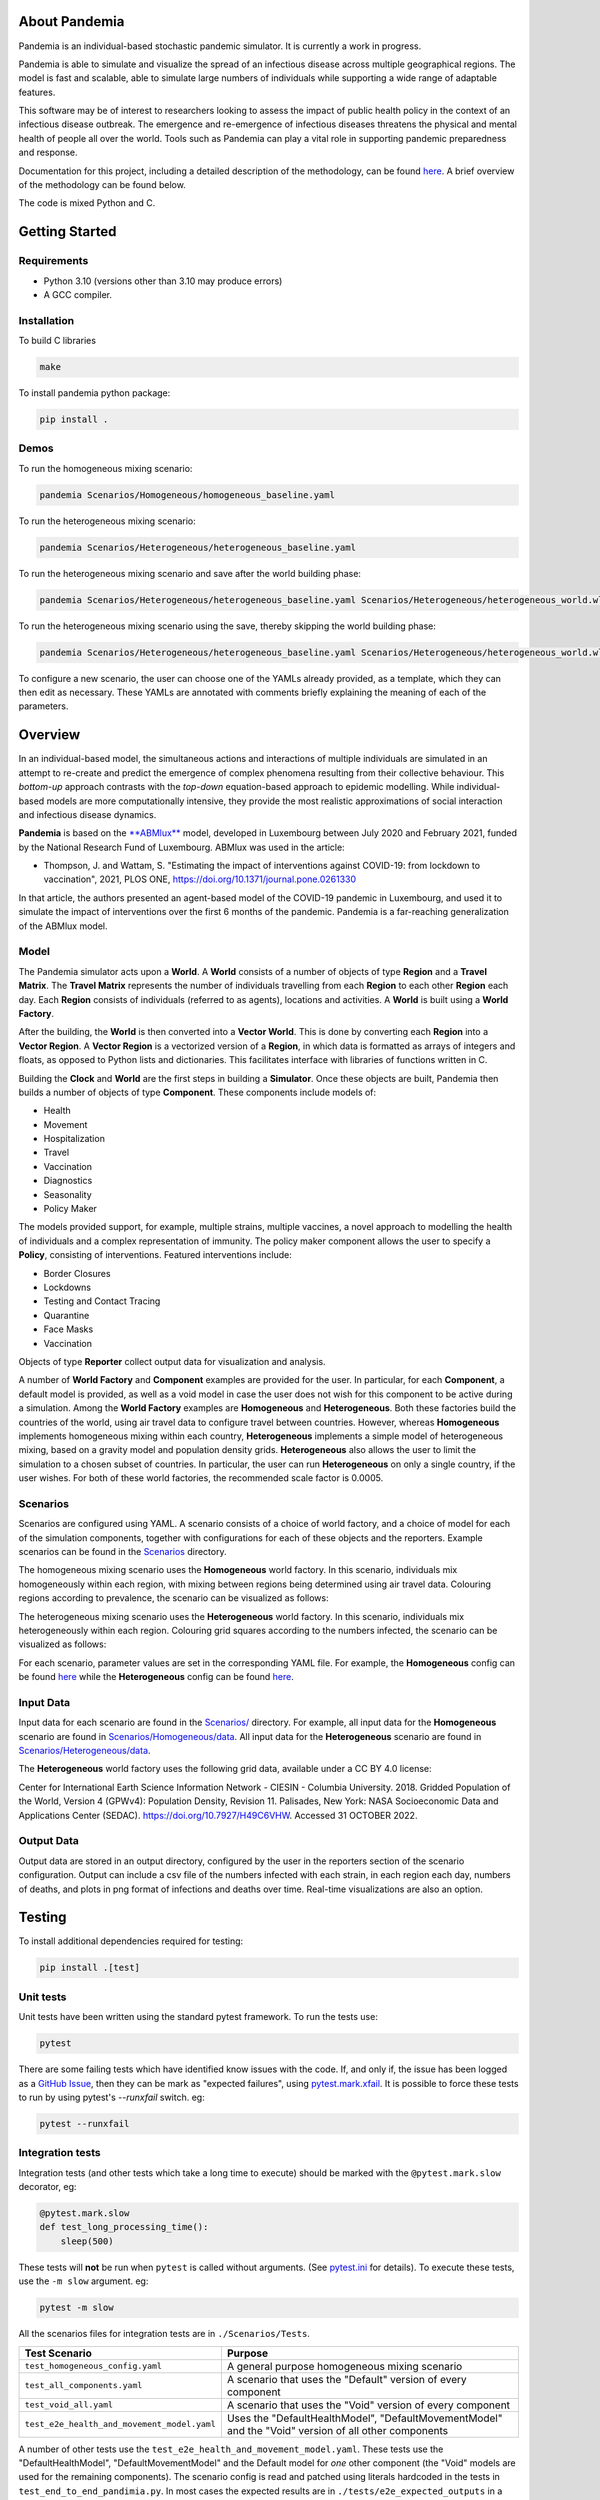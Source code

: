 .. role:: raw-html-m2r(raw)
   :format: html

.. image:: https://github.com/PandemiaProject/pandemia/actions/workflows/end-to-end-tests.yml/badge.svg
   :target: https://github.com/PandemiaProject/pandemia/actions/workflows/end-to-end-tests.yml
   :alt: End to End tests

.. image:: https://github.com/PandemiaProject/pandemia/actions/workflows/unit-tests.yml/badge.svg
   :target: https://github.com/PandemiaProject/pandemia/actions/workflows/unit-tests.yml
   :alt: Unit Tests

.. image:: https://readthedocs.org/projects/pandemia/badge/?version=latest
   :target: https://pandemia.readthedocs.io/en/latest/?badge=latest
   :alt: Documentation Status

About Pandemia
==============

Pandemia is an individual-based stochastic pandemic simulator. It is currently a work in progress.

Pandemia is able to simulate and visualize the spread of an infectious disease across multiple
geographical regions. The model is fast and scalable, able to simulate large numbers of individuals
while supporting a wide range of adaptable features.

This software may be of interest to researchers looking to assess the impact of public health
policy in the context of an infectious disease outbreak. The emergence and re-emergence of
infectious diseases threatens the physical and mental health of people all over the world.
Tools such as Pandemia can play a vital role in supporting pandemic preparedness and response.

Documentation for this project, including a detailed description of the methodology, can be found
`here <https://pandemia.readthedocs.io/en/latest/>`_. A brief overview of the methodology can be
found below.

The code is mixed Python and C.

Getting Started
===============

Requirements
------------

* Python 3.10 (versions other than 3.10 may produce errors)
* A GCC compiler.

Installation
------------

To build C libraries

.. code-block::

   make

To install pandemia python package:

.. code-block::

   pip install .

Demos
-----

To run the homogeneous mixing scenario:

.. code-block::

   pandemia Scenarios/Homogeneous/homogeneous_baseline.yaml

To run the heterogeneous mixing scenario:

.. code-block::

   pandemia Scenarios/Heterogeneous/heterogeneous_baseline.yaml

To run the heterogeneous mixing scenario and save after the world building phase:

.. code-block::

   pandemia Scenarios/Heterogeneous/heterogeneous_baseline.yaml Scenarios/Heterogeneous/heterogeneous_world.wld

To run the heterogeneous mixing scenario using the save, thereby skipping the world building phase:

.. code-block::

   pandemia Scenarios/Heterogeneous/heterogeneous_baseline.yaml Scenarios/Heterogeneous/heterogeneous_world.wld

To configure a new scenario, the user can choose one of the YAMLs already provided, as a
template, which they can then edit as necessary. These YAMLs are annotated with comments
briefly explaining the meaning of each of the parameters.

Overview
========

In an individual-based model, the simultaneous actions and interactions of multiple individuals are
simulated in an attempt to re-create and predict the emergence of complex phenomena resulting from
their collective behaviour. This *bottom-up* approach contrasts with the *top-down* equation-based
approach to epidemic modelling. While individual-based models are more computationally intensive,
they provide the most realistic approximations of social interaction and infectious disease dynamics.

**Pandemia** is based on the `\ **ABMlux** <https://github.com/abm-covid-lux/abmlux>`_ model, developed
in Luxembourg between July 2020 and February 2021, funded by the National Research Fund of
Luxembourg. ABMlux was used in the article:

* Thompson, J. and Wattam, S. "Estimating the impact of interventions against COVID-19: from
  lockdown to vaccination", 2021, PLOS ONE, https://doi.org/10.1371/journal.pone.0261330

In that article, the authors presented an agent-based model of the COVID-19 pandemic in Luxembourg,
and used it to simulate the impact of interventions over the first 6 months of the pandemic. Pandemia
is a far-reaching generalization of the ABMlux model.

Model
-----

The Pandemia simulator acts upon a **World**. A **World** consists of a number of objects of type
**Region** and a **Travel Matrix**. The **Travel Matrix** represents the number of individuals travelling
from each **Region** to each other **Region** each day. Each **Region** consists of individuals (referred to
as agents), locations and activities. A **World** is built using a **World Factory**.

After the building, the **World** is then converted into a **Vector World**. This is done by
converting each **Region** into a **Vector Region**. A **Vector Region** is a vectorized version of
a **Region**\ , in which data is formatted as arrays of integers and floats, as opposed to Python
lists and dictionaries. This facilitates interface with libraries of functions written in C.

Building the **Clock** and **World** are the first steps in building a **Simulator**. Once these
objects are built, Pandemia then builds a number of objects of type **Component**. These components
include models of:

* Health
* Movement
* Hospitalization
* Travel
* Vaccination
* Diagnostics
* Seasonality
* Policy Maker

The models provided support, for example, multiple strains, multiple vaccines, a novel approach to
modelling the health of individuals and a complex representation of immunity. The policy maker component
allows the user to specify a **Policy**\ , consisting of interventions. Featured interventions
include:

* Border Closures
* Lockdowns
* Testing and Contact Tracing
* Quarantine
* Face Masks
* Vaccination

Objects of type **Reporter** collect output data for visualization and analysis.

A number of **World Factory** and **Component** examples are provided for the user. In particular,
for each **Component**\ , a default model is provided, as well as a void model in case the user does
not wish for this component to be active during a simulation. Among the **World Factory** examples
are **Homogeneous** and **Heterogeneous**. Both these factories build the countries of the world, using
air travel data to configure travel between countries. However, whereas **Homogeneous** implements
homogeneous mixing within each country, **Heterogeneous** implements a simple model of heterogeneous
mixing, based on a gravity model and population density grids. **Heterogeneous** also allows
the user to limit the simulation to a chosen subset of countries. In particular, the user can run
**Heterogeneous** on only a single country, if the user wishes. For both of these world factories,
the recommended scale factor is 0.0005.

Scenarios
---------

Scenarios are configured using YAML. A scenario consists of a choice of world factory, and a choice
of model for each of the simulation components, together with configurations for each of these
objects and the reporters. Example scenarios can be found in the `Scenarios <Scenarios/>`_
directory.

The homogeneous mixing scenario uses the **Homogeneous** world factory. In this scenario,
individuals mix homogeneously within each region, with mixing between regions being determined using
air travel data. Colouring regions according to prevalence, the scenario can be visualized as
follows:

.. image:: docs/source/images/pandemia_homogeneous.jpg
   :target: docs/source/images/pandemia_homogeneous.jpg
   :alt: pandemia_homogeneous

The heterogeneous mixing scenario uses the **Heterogeneous** world factory. In this scenario,
individuals mix heterogeneously within each region. Colouring grid squares according to
the numbers infected, the scenario can be visualized as follows:

.. image:: docs/source/images/pandemia_heterogeneous.jpg
   :target: docs/source/images/pandemia_heterogeneous.jpg
   :alt: pandemia_heterogeneous

For each scenario, parameter values are set in the corresponding YAML file. For example, the
**Homogeneous** config can be found `here <Scenarios/Homogeneous/homogeneous_config.yaml>`_ while the **Heterogeneous**
config can be found `here <Scenarios/Heterogeneous/heterogeneous_config.yaml>`_.

Input Data
----------

Input data for each scenario are found in the `Scenarios/ <Scenarios/>`_ directory. For example, all
input data for the **Homogeneous** scenario are found in `Scenarios/Homogeneous/data <Scenarios/Homogeneous/data>`_.
All input data for the **Heterogeneous** scenario are found in `Scenarios/Heterogeneous/data <Scenarios/Heterogeneous/data>`_.

The **Heterogeneous** world factory uses the following grid data, available under a CC BY 4.0 license:

Center for International Earth Science Information Network - CIESIN - Columbia University. 2018.
Gridded Population of the World, Version 4 (GPWv4): Population Density, Revision 11. Palisades,
New York: NASA Socioeconomic Data and Applications Center (SEDAC). https://doi.org/10.7927/H49C6VHW.
Accessed 31 OCTOBER 2022.

Output Data
-----------

Output data are stored in an output directory, configured by the user in the reporters
section of the scenario configuration. Output can include a csv file of the numbers infected with
each strain, in each region each day, numbers of deaths, and plots in png format of infections and
deaths over time. Real-time visualizations are also an option.

Testing
=======

To install additional dependencies required for testing:

.. code-block::

   pip install .[test]

Unit tests
----------

Unit tests have been written using the standard pytest framework. To run the tests use:

.. code-block::

   pytest

There are some failing tests which have identified know issues with the code. If, and only if, the
issue has been logged as a `GitHub Issue <https://github.com/PandemiaProject/pandemia/issues>`_, 
then they can be mark as "expected failures", using `pytest.mark.xfail <https://docs.pytest.org/en/6.2.x/skipping.html#xfail-mark-test-functions-as-expected-to-fail>`_.
It is possible to force these tests to run by using pytest's `--runxfail` switch. eg:

.. code-block::

   pytest --runxfail

Integration tests
-----------------

Integration tests (and other tests which take a long time to execute) should be marked with the
``@pytest.mark.slow`` decorator, eg:

.. code-block:: python

   @pytest.mark.slow
   def test_long_processing_time():
       sleep(500)

These tests will **not** be run when ``pytest`` is called without arguments. (See `pytest.ini <pytest.ini>`_ for details).
To execute these tests, use the ``-m slow`` argument. eg:

.. code-block::

   pytest -m slow

All the scenarios files for integration tests are in ``./Scenarios/Tests``.

.. list-table::
   :header-rows: 1

   * - Test Scenario
     - Purpose
   * - ``test_homogeneous_config.yaml``
     - A general purpose homogeneous mixing scenario
   * - ``test_all_components.yaml``
     - A scenario that uses the "Default" version of every component
   * - ``test_void_all.yaml``
     - A scenario that uses the "Void" version of every component
   * - ``test_e2e_health_and_movement_model.yaml``
     - Uses the "DefaultHealthModel", "DefaultMovementModel" and the "Void" version of all other components

A number of other tests use the ``test_e2e_health_and_movement_model.yaml``. These tests use the
"DefaultHealthModel", "DefaultMovementModel" and the Default model for *one* other component
(the "Void" models are used for the remaining components). The scenario config is read and patched
using literals hardcoded in the tests in ``test_end_to_end_pandimia.py``. In most cases the expected
results are in ``./tests/e2e_expected_outputs`` in a csv file which takes its name from the test
name (see ``test_end_to_end_pandimia.py`` for details).
..
   **NOTE** In many cases, these tests are not designed to be realistic, but to demonstrate
   particular aspects of the model. For example in some tests, individuals lose their immunity
   improbably fast, to ensure that plenty of reinfections are simulated.

The integration tests launch complete runs of pandemia and then compare the resulting output file
with a set of "gold standard" files for each scenario. Occasionally (depending on the development
of the relevant module) it may be necessary to recreate these. To recreate the gold standard
outputs, use ``pytest``\ 's ``basetemp`` dir option. **This can overwrite all the existing gold
standard output files**. The files produced will be in a directory structure peculiar to pytest.
They may need to be manually moved to the relevant location in ``./tests/e2e_expected_outputs/``\ :

.. code-block::

   pytest -m slow --basetemp=./tests/recreate_gold_standard

This command can be combined with selecting individual tests if required.

Test Coverage
-------------

Test coverage is reported automatically on each run of pytest. To obtain the html coverage report
use the ``--cov-report`` argument:

.. code-block::

   pytest --cov-report=html

Documentation
=============

Consult the documenation `here <https://pandemia.readthedocs.io/en/latest/>`_\. To generate and view
a local copy of this documenation:

.. code-block:: bash

   cd docs
   pip install -r requirements.txt
   make html
   open build/html/index.html
   
Alternatively, the user can generate documentation using:

.. code-block:: bash

   pip install pdoc
   pdoc --html --overwrite --html-dir docs pandemia

Contributors
============

Researchers and students are welcome to contribute to this project.

Please raise an issue if a bug is found.

More advanced contributions could involve, for example, the creation of new world factories,
component models, or further development of the validation and optimization methods.

Acknowledgements
================

The Pandemia software was created by James Thompson in early 2022, based on the ABMlux software
written by Stephen Wattam and James Thompson. Between October 2022 and February 2023, Andy Smith and
Aoife Hughes contributed to the project as members of the Research Engineering Group at The Alan
Turing Institute.

Since June 2022, James Thompson has been employed as a Research Associate at the Department of
Infectious Disease Epidemiology at Imperial College London, having been previously employed by The
Alan Turing Institute, between April 2021 and May 2022.

Stephen Wattam contributed to the ABMlux project via WAP Academic Consulting Ltd.

Citing this work
================

If you publish using technology from this repository, please cite the following article using this
BibTeX:

.. code-block:: BibTeX

   @article{10.1371/journal.pone.0261330,
       doi = {10.1371/journal.pone.0261330},
       author = {Thompson, James AND Wattam, Stephen},
       journal = {PLoS One},
       publisher = {Public Library of Science},
       title = {Estimating the impact of interventions against COVID-19: From lockdown to vaccination},
       year = {2021},
       month = {12},
       volume = {16},
       url = {https://doi.org/10.1371/journal.pone.0261330},
       pages = {1-51},
       number = {12},
   }

License
=======

:raw-html-m2r:`<a rel="license" href="http://creativecommons.org/licenses/by/4.0/"><img alt="Creative Commons License" style="border-width:0" src="https://i.creativecommons.org/l/by/4.0/88x31.png" /></a>`\ :raw-html-m2r:`<br />`\ This work is licensed under a :raw-html-m2r:`<a rel="license" href="http://creativecommons.org/licenses/by/4.0/">Creative Commons Attribution 4.0 International License</a>`.
